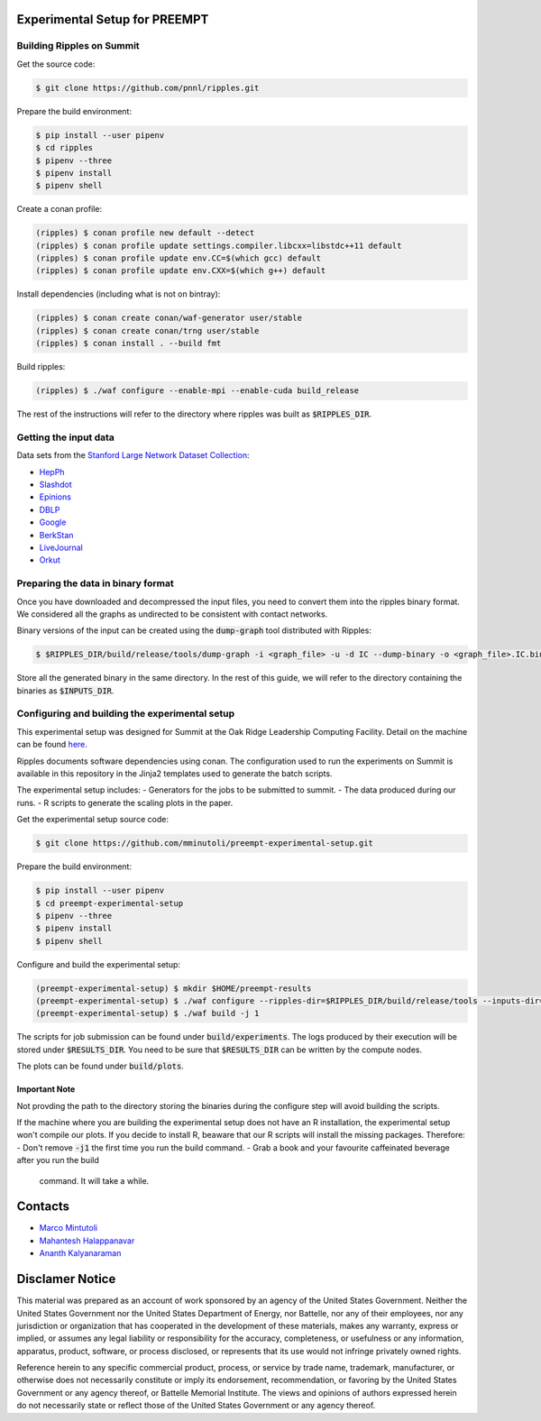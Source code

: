 Experimental Setup for PREEMPT
==============================

Building Ripples on Summit
--------------------------

Get the source code:

.. code-block:: shell

   $ git clone https://github.com/pnnl/ripples.git


Prepare the build environment:

.. code-block:: shell

   $ pip install --user pipenv
   $ cd ripples
   $ pipenv --three
   $ pipenv install
   $ pipenv shell


Create a conan profile:

.. code-block:: shell

   (ripples) $ conan profile new default --detect
   (ripples) $ conan profile update settings.compiler.libcxx=libstdc++11 default
   (ripples) $ conan profile update env.CC=$(which gcc) default
   (ripples) $ conan profile update env.CXX=$(which g++) default


Install dependencies (including what is not on bintray):

.. code-block:: shell

   (ripples) $ conan create conan/waf-generator user/stable
   (ripples) $ conan create conan/trng user/stable
   (ripples) $ conan install . --build fmt


Build ripples:

.. code-block:: shell

   (ripples) $ ./waf configure --enable-mpi --enable-cuda build_release


The rest of the instructions will refer to the directory where ripples was built
as :code:`$RIPPLES_DIR`.


Getting the input data
----------------------

Data sets from the `Stanford Large Network Dataset Collection
<http://snap.stanford.edu/data/index.html>`_:

- `HepPh <http://snap.stanford.edu/data/cit-HepPh.txt.gz>`_
- `Slashdot <http://snap.stanford.edu/data/soc-Slashdot0811.txt.gz>`_
- `Epinions <http://snap.stanford.edu/data/soc-Epinions1.txt.gz>`_
- `DBLP
  <http://snap.stanford.edu/data/bigdata/communities/com-dblp.ungraph.txt.gz>`_
- `Google <http://snap.stanford.edu/data/web-Google.txt.gz>`_
- `BerkStan <http://snap.stanford.edu/data/web-BerkStan.txt.gz>`_
- `LiveJournal
  <http://snap.stanford.edu/data/bigdata/communities/com-lj.ungraph.txt.gz>`_
- `Orkut
  <http://snap.stanford.edu/data/bigdata/communities/com-orkut.ungraph.txt.gz>`_

Preparing the data in binary format
-----------------------------------

Once you have downloaded and decompressed the input files, you need to convert
them into the ripples binary format. We considered all the graphs as undirected
to be consistent with contact networks.

Binary versions of the input can be created using the :code:`dump-graph` tool
distributed with Ripples:

.. code-block:: shell

   $ $RIPPLES_DIR/build/release/tools/dump-graph -i <graph_file> -u -d IC --dump-binary -o <graph_file>.IC.bin

Store all the generated binary in the same directory. In the rest of this guide,
we will refer to the directory containing the binaries as :code:`$INPUTS_DIR`.


Configuring and building the experimental setup
-----------------------------------------------

This experimental setup was designed for Summit at the Oak Ridge Leadership
Computing Facility. Detail on the machine can be found `here
<https://www.olcf.ornl.gov/olcf-resources/compute-systems/summit/>`_.

Ripples documents software dependencies using conan. The configuration used to
run the experiments on Summit is available in this repository in the Jinja2
templates used to generate the batch scripts.

The experimental setup includes:
- Generators for the jobs to be submitted to summit.
- The data produced during our runs.
- R scripts to generate the scaling plots in the paper.

Get the experimental setup source code:

.. code-block:: shell

   $ git clone https://github.com/mminutoli/preempt-experimental-setup.git


Prepare the build environment:

.. code-block:: shell

   $ pip install --user pipenv
   $ cd preempt-experimental-setup
   $ pipenv --three
   $ pipenv install
   $ pipenv shell

Configure and build the experimental setup:

.. code-block:: shell

   (preempt-experimental-setup) $ mkdir $HOME/preempt-results
   (preempt-experimental-setup) $ ./waf configure --ripples-dir=$RIPPLES_DIR/build/release/tools --inputs-dir=$INPUTS_DIR --results-dir=$RESULTS_DIR
   (preempt-experimental-setup) $ ./waf build -j 1

The scripts for job submission can be found under :code:`build/experiments`. The
logs produced by their execution will be stored under :code:`$RESULTS_DIR`. You
need to be sure that :code:`$RESULTS_DIR` can be written by the compute nodes.


The plots can be found under :code:`build/plots`.

Important Note
**************

Not provding the path to the directory storing the binaries during the configure
step will avoid building the scripts.

If the machine where you are building the experimental setup does not have an R
installation, the experimental setup won't compile our plots. If you decide to
install R, beaware that our R scripts will install the missing packages.
Therefore:
- Don't remove :code:`-j1` the first time you run the build command.
- Grab a book and your favourite caffeinated beverage after you run the build
  command. It will take a while.

Contacts
========

- `Marco Mintutoli <marco.minutoli@pnnl.gov>`_
- `Mahantesh Halappanavar <mahantesh.halappanavar@pnnl.gov>`_
- `Ananth Kalyanaraman <ananth@wsu.edu>`_

Disclamer Notice
================

This material was prepared as an account of work sponsored by an agency of the
United States Government.  Neither the United States Government nor the United
States Department of Energy, nor Battelle, nor any of their employees, nor any
jurisdiction or organization that has cooperated in the development of these
materials, makes any warranty, express or implied, or assumes any legal
liability or responsibility for the accuracy, completeness, or usefulness or any
information, apparatus, product, software, or process disclosed, or represents
that its use would not infringe privately owned rights.

Reference herein to any specific commercial product, process, or service by
trade name, trademark, manufacturer, or otherwise does not necessarily
constitute or imply its endorsement, recommendation, or favoring by the United
States Government or any agency thereof, or Battelle Memorial Institute. The
views and opinions of authors expressed herein do not necessarily state or
reflect those of the United States Government or any agency thereof.

.. raw:: html

   <div align=center>
   <pre style="align-text:center">
   PACIFIC NORTHWEST NATIONAL LABORATORY
   operated by
   BATTELLE
   for the
   UNITED STATES DEPARTMENT OF ENERGY
   under Contract DE-AC05-76RL01830
   </pre>
   </div>
